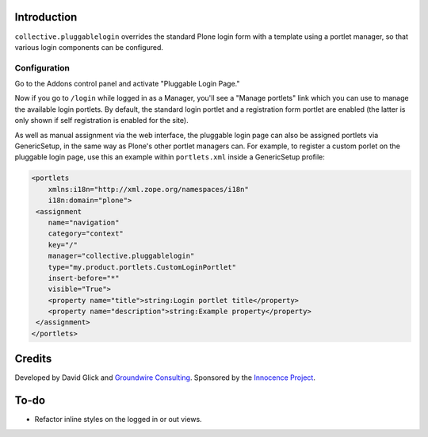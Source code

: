 Introduction
============

``collective.pluggablelogin`` overrides the standard Plone login form
with a template using a portlet manager, so that various login
components can be configured.

.. image:: https://github.com/collective/collective.pluggablelogin/raw/master/screenshot.png


Configuration
-------------

Go to the Addons control panel and activate "Pluggable Login Page."

Now if you go to ``/login`` while logged in as a Manager, you'll see a
"Manage portlets" link which you can use to manage the available
login portlets. By default, the standard login portlet and a
registration form portlet are enabled (the latter is only shown
if self registration is enabled for the site).

As well as manual assignment via the web interface, the pluggable login
page can also be assigned portlets via GenericSetup, in the same way
as Plone's other portlet managers can. For example, to register a custom
porlet on the pluggable login page, use this an example within ``portlets.xml``
inside a GenericSetup profile:

.. code:: xml

    <portlets
        xmlns:i18n="http://xml.zope.org/namespaces/i18n"
        i18n:domain="plone">
     <assignment 
        name="navigation"
        category="context"
        key="/"
        manager="collective.pluggablelogin"
        type="my.product.portlets.CustomLoginPortlet"
        insert-before="*"
        visible="True">
        <property name="title">string:Login portlet title</property>
        <property name="description">string:Example property</property>
     </assignment>
    </portlets>


Credits
=======

Developed by David Glick and `Groundwire Consulting
<http://groundwireconsulting.com>`_. Sponsored by the `Innocence Project
<http://www.innocenceproject.org/>`_.


To-do
=====

* Refactor inline styles on the logged in or out views.
